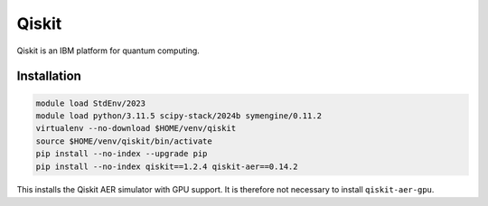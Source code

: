 Qiskit
======

Qiskit is an IBM platform for quantum computing.

Installation
------------

.. code-block:: bash

    module load StdEnv/2023
    module load python/3.11.5 scipy-stack/2024b symengine/0.11.2
    virtualenv --no-download $HOME/venv/qiskit
    source $HOME/venv/qiskit/bin/activate
    pip install --no-index --upgrade pip
    pip install --no-index qiskit==1.2.4 qiskit-aer==0.14.2

This installs the Qiskit AER simulator with GPU support. It is therefore not
necessary to install ``qiskit-aer-gpu``.
